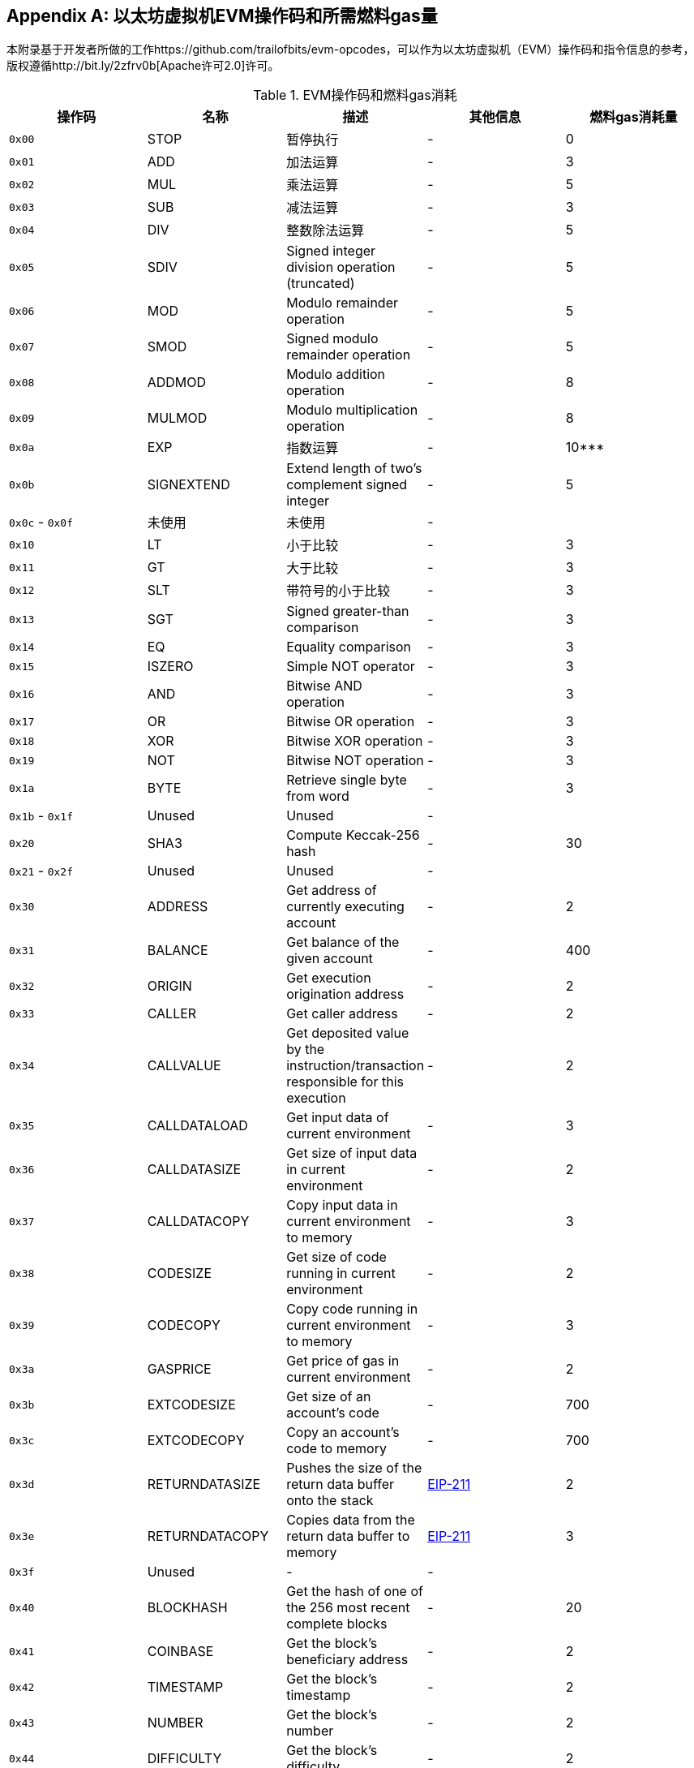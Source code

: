 [appendix]
[[evm_opcodes]]
== 以太坊虚拟机EVM操作码和所需燃料gas量

((("EVM (Ethereum Virtual Machine)","opcodes and gas consumption")))((("gas","EVM opcodes and gas consumption")))本附录基于开发者所做的工作https://github.com/trailofbits/evm-opcodes，可以作为以太坊虚拟机（EVM）操作码和指令信息的参考，版权遵循http://bit.ly/2zfrv0b[Apache许可2.0]许可。

[[evm_opcodes_table]]
[cols=",,,,",options="header",]
.EVM操作码和燃料gas消耗
|=======================================================================================================================================================================================================
|操作码|名称|描述|其他信息|燃料gas消耗量
|`0x00` |+STOP+ |暂停执行|-| 0

|`0x01` | +ADD+ |加法运算|-| 3

|`0x02` | +MUL+ |乘法运算|-| 5

|`0x03` | +SUB+ |减法运算|-| 3

|`0x04` | +DIV+ |整数除法运算|-| 5

|`0x05` |+SDIV+ |Signed integer division operation (truncated) |- |5

|`0x06` |+MOD+ |Modulo remainder operation |- |5

|`0x07` |+SMOD+ |Signed modulo remainder operation |- |5

|`0x08` |+ADDMOD+ |Modulo addition operation |- |8

|`0x09` |+MULMOD+ |Modulo multiplication operation |- |8

|`0x0a` |+EXP+ | 指数运算 |- |10***

|`0x0b` |+SIGNEXTEND+ |Extend length of two's complement signed integer |- |5

|`0x0c` - `0x0f` | 未使用 | 未使用 |- |

|`0x10` | +LT+ |小于比较|-| 3

|`0x11` | +GT+ | 大于比较 |- |3

|`0x12` | +SLT+ | 带符号的小于比较 |- |3

|`0x13` | +SGT+ |Signed greater-than comparison |- |3

|`0x14` | +EQ+ |Equality comparison |- |3

|`0x15` | +ISZERO+ |Simple NOT operator |- |3

|`0x16` | +AND+ |Bitwise AND operation |- |3

|`0x17` |+OR+ |Bitwise OR operation |- |3

|`0x18` |+XOR+ |Bitwise XOR operation |- |3

|`0x19` |+NOT+ |Bitwise NOT operation |- |3

|`0x1a` |+BYTE+ |Retrieve single byte from word |- |3

|`0x1b` - `0x1f` |Unused |Unused |- |

|`0x20` |+SHA3+ |Compute Keccak-256 hash |- |30

|`0x21` - `0x2f` |Unused |Unused |- |

|`0x30` |+ADDRESS+ |Get address of currently executing account |- |2

|`0x31` |+BALANCE+ |Get balance of the given account |- |400

|`0x32` |+ORIGIN+ |Get execution origination address |- |2

|`0x33` |+CALLER+ |Get caller address |- |2

|`0x34` |+CALLVALUE+ |Get deposited value by the instruction/transaction responsible for this execution |- |2

|`0x35` |+CALLDATALOAD+ |Get input data of current environment |- |3

|`0x36` |+CALLDATASIZE+ |Get size of input data in current environment |- |2

|`0x37` |+CALLDATACOPY+ |Copy input data in current environment to memory |- |3

|`0x38` |+CODESIZE+ |Get size of code running in current environment |- |2

|`0x39` |+CODECOPY+ |Copy code running in current environment to memory |- |3

|`0x3a` |+GASPRICE+ |Get price of gas in current environment |- |2

|`0x3b` |+EXTCODESIZE+ |Get size of an account's code |- |700

|`0x3c` |+EXTCODECOPY+ |Copy an account's code to memory |- |700

|`0x3d` |+RETURNDATASIZE+ |Pushes the size of the return data buffer onto the stack |http://bit.ly/2zaBcNe[EIP-211] |2

|`0x3e` |+RETURNDATACOPY+ |Copies data from the return data buffer to memory |http://bit.ly/2zaBcNe[EIP-211] |3

|`0x3f` |Unused |- |- |

|`0x40` |+BLOCKHASH+ |Get the hash of one of the 256 most recent complete blocks |- |20

|`0x41` |+COINBASE+ |Get the block's beneficiary address |- |2

|`0x42` |+TIMESTAMP+ |Get the block's timestamp |- |2

|`0x43` |+NUMBER+ |Get the block's number |- |2

|`0x44` |+DIFFICULTY+ |Get the block's difficulty |- |2

|`0x45` |+GASLIMIT+ |Get the block's gas limit |- |2

|`0x46` - `0x4f` |Unused |- |- |

|`0x50` |+POP+ |Remove word from stack |- |2

|`0x51` |+MLOAD+ |Load word from memory |- |3

|`0x52` |+MSTORE+ |Save word to memory |- |3*

|`0x53` |+MSTORE8+ |Save byte to memory |- |3

|`0x54` |+SLOAD+ |Load word from storage |- |200

|`0x55` |+SSTORE+ |Save word to storage |- |0*

|`0x56` |+JUMP+ |Alter the program counter |- |8

|`0x57` |+JUMPI+ |Conditionally alter the program counter |- |10

|`0x58` |+GETPC+ |Get the value of the program counter prior to the increment |- |2

|`0x59` |+MSIZE+ |Get the size of active memory in bytes |- |2

|`0x5a` |+GAS+ |Get the amount of available gas, including the corresponding reduction in the amount of available gas |- |2

|`0x5b` |+JUMPDEST+ |Mark a valid destination for jumps |- |1

|`0x5c` - `0x5f` |Unused |- |- |

|`0x60` |+PUSH1+ |Place 1-byte item on stack |- |3

|`0x61` |+PUSH2+ |Place 2-byte item on stack |- |3

|`0x62` |+PUSH3+ |Place 3-byte item on stack |- |3

|`0x63` |+PUSH4+ |Place 4-byte item on stack |- |3

|`0x64` |+PUSH5+ |Place 5-byte item on stack |- |3

|`0x65` |+PUSH6+ |Place 6-byte item on stack |- |3

|`0x66` |+PUSH7+ |Place 7-byte item on stack |- |3

|`0x67` |+PUSH8+ |Place 8-byte item on stack |- |3

|`0x68` |+PUSH9+ |Place 9-byte item on stack |- |3

|`0x69` |+PUSH10+ |Place 10-byte item on stack |- |3

|`0x6a` |+PUSH11+ |Place 11-byte item on stack |- |3

|`0x6b` |+PUSH12+ |Place 12-byte item on stack |- |3

|`0x6c` |+PUSH13+ |Place 13-byte item on stack |- |3

|`0x6d` |+PUSH14+ |Place 14-byte item on stack |- |3

|`0x6e` |+PUSH15+ |Place 15-byte item on stack |- |3

|`0x6f` |+PUSH16+ |Place 16-byte item on stack |- |3

|`0x70` |+PUSH17+ |Place 17-byte item on stack |- |3

|`0x71` |+PUSH18+ |Place 18-byte item on stack |- |3

|`0x72` |+PUSH19+ |Place 19-byte item on stack |- |3

|`0x73` |+PUSH20+ |Place 20-byte item on stack |- |3

|`0x74` |+PUSH21+ |Place 21-byte item on stack |- |3

|`0x75` |+PUSH22+ |Place 22-byte item on stack |- |3

|`0x76` |+PUSH23+ |Place 23-byte item on stack |- |3

|`0x77` |+PUSH24+ |Place 24-byte item on stack |- |3

|`0x78` |+PUSH25+ |Place 25-byte item on stack |- |3

|`0x79` |+PUSH26+ |Place 26-byte item on stack |- |3

|`0x7a` |+PUSH27+ |Place 27-byte item on stack |- |3

|`0x7b` |+PUSH28+ |Place 28-byte item on stack |- |3

|`0x7c` |+PUSH29+ |Place 29-byte item on stack |- |3

|`0x7d` |+PUSH30+ |Place 30-byte item on stack |- |3

|`0x7e` |+PUSH31+ |Place 31-byte item on stack |- |3

|`0x7f` |+PUSH32+ |Place 32-byte (full word) item on stack |- |3

|`0x80` |+DUP1+ |Duplicate 1st stack item |- |3

|`0x81` |+DUP2+ |Duplicate 2nd stack item |- |3

|`0x82` |+DUP3+ |Duplicate 3rd stack item |- |3

|`0x83` |+DUP4+ |Duplicate 4th stack item |- |3

|`0x84` |+DUP5+ |Duplicate 5th stack item |- |3

|`0x85` |+DUP6+ |Duplicate 6th stack item |- |3

|`0x86` |+DUP7+ |Duplicate 7th stack item |- |3

|`0x87` |+DUP8+ |Duplicate 8th stack item |- |3

|`0x88` |+DUP9+ |Duplicate 9th stack item |- |3

|`0x89` |+DUP10+ |Duplicate 10th stack item |- |3

|`0x8a` |+DUP11+ |Duplicate 11th stack item |- |3

|`0x8b` |+DUP12+ |Duplicate 12th stack item |- |3

|`0x8c` |+DUP13+ |Duplicate 13th stack item |- |3

|`0x8d` |+DUP14+ |Duplicate 14th stack item |- |3

|`0x8e` |+DUP15+ |Duplicate 15th stack item |- |3

|`0x8f` |+DUP16+ |Duplicate 16th stack item |- |3

|`0x90` |+SWAP1+ |Exchange 1st and 2nd stack items |- |3

|`0x91` |+SWAP2+ |Exchange 1st and 3rd stack items |- |3

|`0x92` |+SWAP3+ |Exchange 1st and 4th stack items |- |3

|`0x93` |+SWAP4+ |Exchange 1st and 5th stack items |- |3

|`0x94` |+SWAP5+ |Exchange 1st and 6th stack items |- |3

|`0x95` |+SWAP6+ |Exchange 1st and 7th stack items |- |3

|`0x96` |+SWAP7+ |Exchange 1st and 8th stack items |- |3

|`0x97` |+SWAP8+ |Exchange 1st and 9th stack items |- |3

|`0x98` |+SWAP9+ |Exchange 1st and 10th stack items |- |3

|`0x99` |+SWAP10+ |Exchange 1st and 11th stack items |- |3

|`0x9a` |+SWAP11+ |Exchange 1st and 12th stack items |- |3

|`0x9b` |+SWAP12+ |Exchange 1st and 13th stack items |- |3

|`0x9c` |+SWAP13+ |Exchange 1st and 14th stack items |- |3

|`0x9d` |SWAP14 |Exchange 1st and 15th stack items |- |3

|`0x9e` |+SWAP15+ |Exchange 1st and 16th stack items |- |3

|`0x9f` |+SWAP16+ |Exchange 1st and 17th stack items |- |3

|`0xa0` |+LOG0+ |Append log record with no topics |- |375

|`0xa1` |+LOG1+ |Append log record with one topic |- |750

|`0xa2` |+LOG2+ |Append log record with two topics |- |1125

|`0xa3` |+LOG3+ |Append log record with three topics |- |1500

|`0xa4` |+LOG4+ |Append log record with four topics |- |1875

|`0xa5` - `0xaf` |Unused |- |- |

|`0xb0` |+JUMPTO+ |Tentative http://bit.ly/2Sx2Vkg[libevmasm has different numbers] | http://bit.ly/2CR77pu[EIP 615] |

|`0xb1` |+JUMPIF+ |Tentative |http://bit.ly/2CR77pu[EIP-615] |

|`0xb2` |+JUMPSUB+ |Tentative |http://bit.ly/2CR77pu[EIP-615] |

|`0xb4` |+JUMPSUBV+ |Tentative |http://bit.ly/2CR77pu[EIP-615] |

|`0xb5` |+BEGINSUB+ |Tentative |http://bit.ly/2CR77pu[EIP-615] |

|`0xb6` |+BEGINDATA+ |Tentative |http://bit.ly/2CR77pu[EIP-615] |

|`0xb8` |+RETURNSUB+ |Tentative |http://bit.ly/2CR77pu[EIP-615] |

|`0xb9` |+PUTLOCAL+ |Tentative |http://bit.ly/2CR77pu[EIP-615] |

|`0xba` |+GETLOCA+ |Tentative |http://bit.ly/2CR77pu[EIP-615] |

|`0xbb` - `0xe0` |Unused |- |- |

|`0xe1` |+SLOADBYTES+ |Only referenced in +pyethereum+ |- |-

|`0xe2` |+SSTOREBYTES+ |Only referenced in +pyethereum+ |- |-

|`0xe3` |+SSIZE+ |Only referenced in +pyethereum+ |- |-

|`0xe4` - `0xef` |Unused |- |- |

|`0xf0` |+CREATE+ |Create a new account with associated code |- |32000

|`0xf1` |+CALL+ |Message-call into an account |- |Complicated

|`0xf2` |+CALLCODE+ |Message-call into this account with alternative account's code |- |Complicated

|`0xf3` |+RETURN+ |Halt execution returning output data |- |0

|`0xf4` |+DELEGATECALL+ |Message-call into this account with an alternative account's code, but persisting into this account with an alternative account's code |- |Complicated

|`0xf5` |+CALLBLACKBOX+ |- |- |40

|`0xf6` - `0xf9` |Unused |- |- |

|`0xfa` |+STATICCALL+ |Similar to +CALL+, but does not modify state |- |40

|`0xfb` |+CREATE2+ |Create a new account and set creation address to `sha3(sender + sha3(init code)) % 2**160` |- |

|`0xfc` |+TXEXECGAS+ |Not in yellow paper FIXME |- |-

|`0xfd` |+REVERT+ |Stop execution and revert state changes, without consuming all provided gas and providing a reason |- |0

|`0xfe` |+INVALID+ |Designated invalid instruction |- |0

|`0xff` |+SELFDESTRUCT+ |Halt execution and register account for later deletion |- |5000*
|=======================================================================================================================================================================================================
